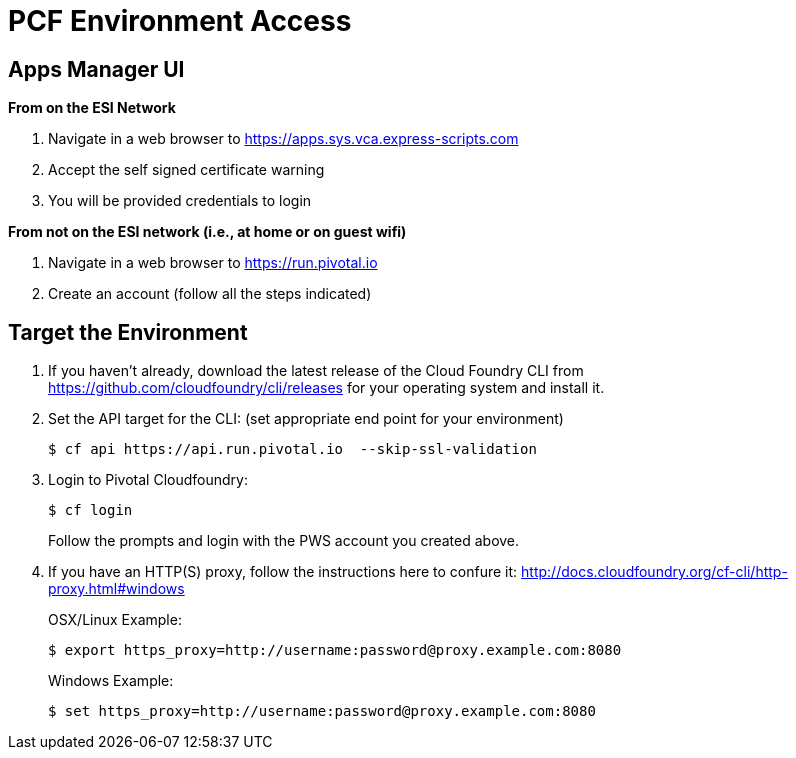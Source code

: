 = PCF Environment Access

== Apps Manager UI
*From on the ESI Network*

. Navigate in a web browser to https://apps.sys.vca.express-scripts.com
. Accept the self signed certificate warning
. You will be provided credentials to login

*From not on the ESI network (i.e., at home or on guest wifi)*

. Navigate in a web browser to https://run.pivotal.io
. Create an account (follow all the steps indicated)

== Target the Environment

. If you haven't already, download the latest release of the Cloud Foundry CLI from https://github.com/cloudfoundry/cli/releases for your operating system and install it.

. Set the API target for the CLI: (set appropriate end point for your environment)
+
----
$ cf api https://api.run.pivotal.io  --skip-ssl-validation
----

. Login to Pivotal Cloudfoundry:
+
----
$ cf login
----
+
Follow the prompts and login with the PWS account you created above.
. If you have an HTTP(S) proxy, follow the instructions here to confure it: http://docs.cloudfoundry.org/cf-cli/http-proxy.html#windows
+
OSX/Linux Example:
+
----
$ export https_proxy=http://username:password@proxy.example.com:8080 
----

+
Windows Example:
+
----
$ set https_proxy=http://username:password@proxy.example.com:8080
----
